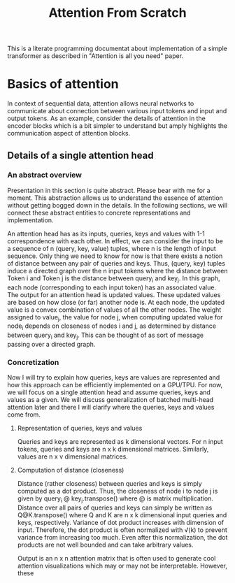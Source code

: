 #+TITLE: Attention From Scratch

This is a literate programming documentat about implementation of a simple transformer as described in "Attention is all you need" paper.

* Basics of attention
In context of sequential data, attention allows neural networks to communicate about connection between various input tokens and input and output tokens. As an example, consider the details of attention in the encoder blocks which is a bit simpler to understand but amply highlights the communication aspect of attention blocks.

** Details of a single attention head
*** An abstract overview
Presentation in this section is quite abstract. Please bear with me for a moment. This abstraction allows us to understand the essence of attention without getting bogged down in the details. In the following sections, we will connect these abstract entities to concrete representations and implementation.

An attention head has as its inputs, queries, keys and values with 1-1 correspondence with each other. In effect, we can consider the input to be a sequence of n  (query, key, value) tuples, where n is the length of input sequence. Only thing we need to know for now is that there exists a notion of distance between any pair of queries and keys. Thus, (query, key) tuples induce a directed graph over  the n input tokens where the distance between Token i and Token j is the distance between query_i and key_j. In this graph, each node (corresponding to each input token) has an associated value. The output for an attention head is updated values. These updated values are based on how close (or far) another node is. At each node, the updated value is a convex combination of values of all the other nodes. The weight assigned to value_j, the value for node j, when computing updated value for node_i depends on closeness of nodes i and j, as determined by distance between query_i and key_j. This can be thought of as sort of message passing over a directed graph.
*** Concretization
Now I will try to explain how queries, keys are values are represented and how this approach can be efficiently implemented on a GPU/TPU.
For now, we will focus on a single attention head and assume queries, keys and values as a given. We will discuss generalization of batched multi-head attention later and there I will clarify where the queries, keys and values come from.
**** Representation of queries, keys and values
Queries and keys are represented as k dimensional vectors. For n input tokens, queries and keys are n x k dimensional matrices. Similarly, values are n x v dimensional matrices.
**** Computation of distance (closeness)
Distance (rather closeness) between queries and keys is simply computed as a dot product. Thus, the closeness of node i to node j is given by query_i @ key_j.transpose() where @ is matrix multiplication. Distance over all pairs of queries and keys can simply be written as Q@K.transpose() where Q and K are n x k dimensional input queries and keys, respectively. Variance of dot product increases with dimension of input. Therefore, the dot product is often normalized with \sqrt(k) to prevent variance from increasing too much. Even after this normalization, the dot products are not well bounded and can take arbitrary values.

Output is an n x n attention matrix that is often used to generate cool attention visualizations which may or may not be interpretable. However, these 

